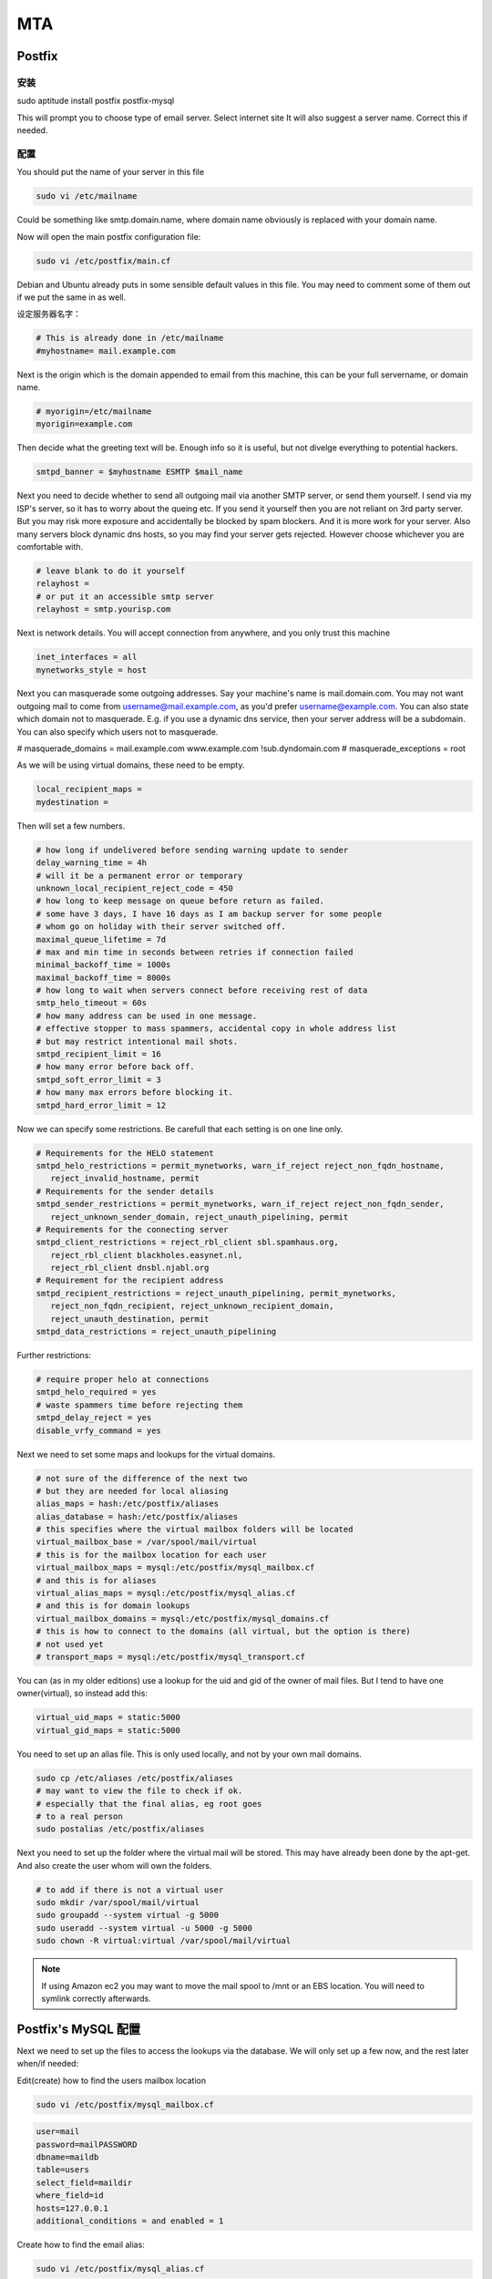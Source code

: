 MTA
========

Postfix
--------------

安装
^^^^^^^^^^^^^^^^^

sudo aptitude install postfix postfix-mysql

This will prompt you to choose type of email server. Select internet site It will also suggest a server name. Correct this if needed.

配置
^^^^^^^^^^^^^^^^^

You should put the name of your server in this file

.. code-block:: ini

   sudo vi /etc/mailname

Could be something like smtp.domain.name, where domain name obviously is replaced with your domain name.

Now will open the main postfix configuration file:

.. code-block:: sh

   sudo vi /etc/postfix/main.cf

Debian and Ubuntu already puts in some sensible default values in this file. You may need to comment some of them out if we put the same in as well.

设定服务器名字：

.. code-block:: ini

   # This is already done in /etc/mailname
   #myhostname= mail.example.com

Next is the origin which is the domain appended to email from this machine, this can be your full servername, or domain name.

.. code-block:: ini

   # myorigin=/etc/mailname
   myorigin=example.com

Then decide what the greeting text will be. Enough info so it is useful, but not divelge everything to potential hackers.

.. code-block:: ini

   smtpd_banner = $myhostname ESMTP $mail_name

Next you need to decide whether to send all outgoing mail via another SMTP server, or send them yourself. I send via my ISP's server, so it has to worry about the queing etc. If you send it yourself then you are not reliant on 3rd party server. But you may risk more exposure and accidentally be blocked by spam blockers. And it is more work for your server. Also many servers block dynamic dns hosts, so you may find your server gets rejected. However choose whichever you are comfortable with.

.. code-block:: ini

   # leave blank to do it yourself
   relayhost =
   # or put it an accessible smtp server
   relayhost = smtp.yourisp.com

Next is network details. You will accept connection from anywhere, and you only trust this machine

.. code-block:: ini

   inet_interfaces = all
   mynetworks_style = host

Next you can masquerade some outgoing addresses. Say your machine's name is mail.domain.com. You may not want outgoing mail to come from username@mail.example.com, as you'd prefer username@example.com. You can also state which domain not to masquerade. E.g. if you use a dynamic dns service, then your server address will be a subdomain. You can also specify which users not to masquerade.

# masquerade_domains = mail.example.com www.example.com !sub.dyndomain.com
# masquerade_exceptions = root

As we will be using virtual domains, these need to be empty.

.. code-block:: ini

   local_recipient_maps = 
   mydestination =

Then will set a few numbers.

.. code-block:: ini

   # how long if undelivered before sending warning update to sender      
   delay_warning_time = 4h 
   # will it be a permanent error or temporary
   unknown_local_recipient_reject_code = 450 
   # how long to keep message on queue before return as failed.
   # some have 3 days, I have 16 days as I am backup server for some people
   # whom go on holiday with their server switched off.
   maximal_queue_lifetime = 7d 
   # max and min time in seconds between retries if connection failed
   minimal_backoff_time = 1000s 
   maximal_backoff_time = 8000s 
   # how long to wait when servers connect before receiving rest of data
   smtp_helo_timeout = 60s 
   # how many address can be used in one message.
   # effective stopper to mass spammers, accidental copy in whole address list
   # but may restrict intentional mail shots.
   smtpd_recipient_limit = 16 
   # how many error before back off.
   smtpd_soft_error_limit = 3 
   # how many max errors before blocking it.
   smtpd_hard_error_limit = 12

Now we can specify some restrictions. Be carefull that each setting is on one line only.

.. code-block:: ini

   # Requirements for the HELO statement
   smtpd_helo_restrictions = permit_mynetworks, warn_if_reject reject_non_fqdn_hostname, 
      reject_invalid_hostname, permit
   # Requirements for the sender details
   smtpd_sender_restrictions = permit_mynetworks, warn_if_reject reject_non_fqdn_sender, 
      reject_unknown_sender_domain, reject_unauth_pipelining, permit
   # Requirements for the connecting server 
   smtpd_client_restrictions = reject_rbl_client sbl.spamhaus.org, 
      reject_rbl_client blackholes.easynet.nl, 
      reject_rbl_client dnsbl.njabl.org 
   # Requirement for the recipient address
   smtpd_recipient_restrictions = reject_unauth_pipelining, permit_mynetworks, 
      reject_non_fqdn_recipient, reject_unknown_recipient_domain, 
      reject_unauth_destination, permit
   smtpd_data_restrictions = reject_unauth_pipelining

Further restrictions:

.. code-block:: ini

   # require proper helo at connections 
   smtpd_helo_required = yes
   # waste spammers time before rejecting them
   smtpd_delay_reject = yes
   disable_vrfy_command = yes

Next we need to set some maps and lookups for the virtual domains.

.. code-block:: ini

   # not sure of the difference of the next two
   # but they are needed for local aliasing
   alias_maps = hash:/etc/postfix/aliases
   alias_database = hash:/etc/postfix/aliases
   # this specifies where the virtual mailbox folders will be located
   virtual_mailbox_base = /var/spool/mail/virtual
   # this is for the mailbox location for each user
   virtual_mailbox_maps = mysql:/etc/postfix/mysql_mailbox.cf
   # and this is for aliases
   virtual_alias_maps = mysql:/etc/postfix/mysql_alias.cf
   # and this is for domain lookups
   virtual_mailbox_domains = mysql:/etc/postfix/mysql_domains.cf
   # this is how to connect to the domains (all virtual, but the option is there)
   # not used yet
   # transport_maps = mysql:/etc/postfix/mysql_transport.cf

You can (as in my older editions) use a lookup for the uid and gid of the owner of mail files. But I tend to have one owner(virtual), so instead add this:

.. code-block:: ini

   virtual_uid_maps = static:5000
   virtual_gid_maps = static:5000

You need to set up an alias file. This is only used locally, and not by your own mail domains.

.. code-block:: sh

   sudo cp /etc/aliases /etc/postfix/aliases
   # may want to view the file to check if ok.
   # especially that the final alias, eg root goes
   # to a real person
   sudo postalias /etc/postfix/aliases

Next you need to set up the folder where the virtual mail will be stored. This may have already been done by the apt-get. And also create the user whom will own the folders.

.. code-block:: sh

   # to add if there is not a virtual user
   sudo mkdir /var/spool/mail/virtual
   sudo groupadd --system virtual -g 5000
   sudo useradd --system virtual -u 5000 -g 5000
   sudo chown -R virtual:virtual /var/spool/mail/virtual

.. note:: If using Amazon ec2 you may want to move the mail spool to /mnt or an EBS location. You will need to symlink correctly afterwards.

Postfix's MySQL 配置
------------------------------
Next we need to set up the files to access the lookups via the database. We will only set up a few now, and the rest later when/if needed:

Edit(create) how to find the users mailbox location

.. code-block:: bash

   sudo vi /etc/postfix/mysql_mailbox.cf

.. code-block:: ini

   user=mail
   password=mailPASSWORD
   dbname=maildb
   table=users
   select_field=maildir
   where_field=id
   hosts=127.0.0.1
   additional_conditions = and enabled = 1

Create how to find the email alias:

.. code-block:: bash

   sudo vi /etc/postfix/mysql_alias.cf

.. code-block:: ini

   user=mail
   password=mailPASSWORD
   dbname=maildb
   table=aliases
   select_field=destination
   where_field=mail
   hosts=127.0.0.1
   additional_conditions = and enabled = 1

Create how to find the domains:

.. code-block:: bash

   sudo vi /etc/postfix/mysql_domains.cf

.. code-block:: ini

   user=mail
   password=mailPASSWORD
   dbname=maildb
   table=domains
   select_field=domain
   where_field=domain
   hosts=127.0.0.1
   additional_conditions = and enabled = 1

If you specify an ip in hosts, (as opposed to 'localhost') then it will communicate over tcp and not the mysql socket. (chroot restriction). Ps. remember to replace the passwords with your chosen mail user password.
